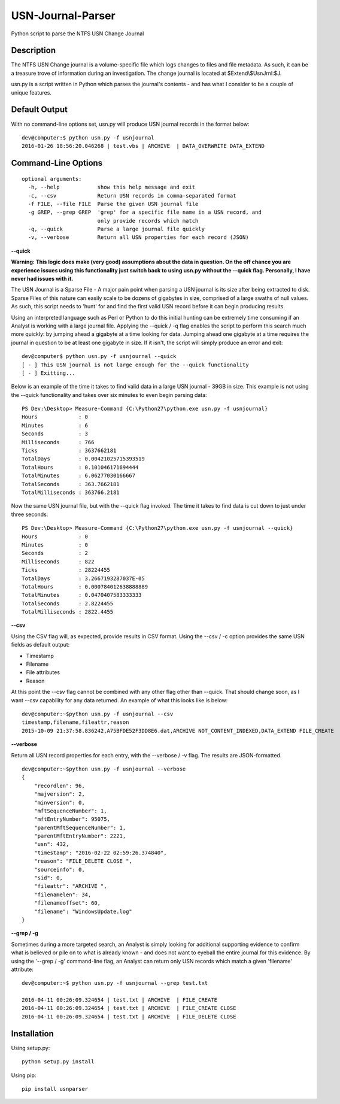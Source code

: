 USN-Journal-Parser
====================
Python script to parse the NTFS USN Change Journal

Description
-------------
The NTFS USN Change journal is a volume-specific file which logs changes to files and file metadata. As such, it can be a treasure trove of information during an investigation. The change journal is located at $Extend\\$UsnJrnl:$J.

usn.py is a script written in Python which parses the journal's contents - and has what I consider to be a couple of unique features.

Default Output
----------------
With no command-line options set, usn.py will produce USN journal records in the format below:

::

    dev@computer:$ python usn.py -f usnjournal
    2016-01-26 18:56:20.046268 | test.vbs | ARCHIVE  | DATA_OVERWRITE DATA_EXTEND 

Command-Line Options
-----------------------

::

    optional arguments:
      -h, --help            show this help message and exit
      -c, --csv             Return USN records in comma-separated format
      -f FILE, --file FILE  Parse the given USN journal file
      -g GREP, --grep GREP  'grep' for a specific file name in a USN record, and
                            only provide records which match
      -q, --quick           Parse a large journal file quickly
      -v, --verbose         Return all USN properties for each record (JSON)

**--quick**

**Warning: This logic does make (very good) assumptions about the data in question. On the off chance you are experience issues using this functionality just switch back to using usn.py without the --quick flag. Personally, I have never had issues with it.**

The USN Journal is a Sparse File - A major pain point when parsing a USN journal is its size after being extracted to disk. Sparse Files of this nature can easily scale to be dozens of gigabytes in size, comprised of a large swaths of null values. As such, this script needs to 'hunt' for and find the first valid USN record before it can begin producing results.

Using an interpreted language such as Perl or Python to do this initial hunting can be extremely time consuming if an Analyst is working with a large journal file. Applying the --quick / -q flag enables the script to perform this search much more quickly: by jumping ahead a gigabyte at a time looking for data. Jumping ahead one gigabyte at a time requires the journal in question to be at least one gigabyte in size. If it isn't, the script will simply produce an error and exit:

::

    dev@computer$ python usn.py -f usnjournal --quick
    [ - ] This USN journal is not large enough for the --quick functionality
    [ - ] Exitting...

Below is an example of the time it takes to find valid data in a large USN journal - 39GB in size. This example is not using the --quick functionality and takes over six minutes to even begin parsing data:

::

    PS Dev:\Desktop> Measure-Command {C:\Python27\python.exe usn.py -f usnjournal}
    Hours             : 0
    Minutes           : 6
    Seconds           : 3
    Milliseconds      : 766
    Ticks             : 3637662181
    TotalDays         : 0.00421025715393519
    TotalHours        : 0.101046171694444
    TotalMinutes      : 6.06277030166667
    TotalSeconds      : 363.7662181
    TotalMilliseconds : 363766.2181

Now the same USN journal file, but with the --quick flag invoked. The time it takes to find data is cut down to just under three seconds:

::

    PS Dev:\Desktop> Measure-Command {C:\Python27\python.exe usn.py -f usnjournal --quick}
    Hours             : 0
    Minutes           : 0
    Seconds           : 2
    Milliseconds      : 822
    Ticks             : 28224455
    TotalDays         : 3.2667193287037E-05
    TotalHours        : 0.000784012638888889
    TotalMinutes      : 0.0470407583333333
    TotalSeconds      : 2.8224455
    TotalMilliseconds : 2822.4455

**--csv**

Using the CSV flag will, as expected, provide results in CSV format. Using the --csv / -c option provides the same USN fields as default output:

* Timestamp
* Filename
* File attributes
* Reason

At this point the --csv flag cannot be combined with any other flag other than --quick. That should change soon, as I want --csv capability for any data returned. An example of what this looks like is below:

::

    dev@computer:~$python usn.py -f usnjournal --csv
    timestamp,filename,fileattr,reason
    2015-10-09 21:37:58.836242,A75BFDE52F3DD8E6.dat,ARCHIVE NOT_CONTENT_INDEXED,DATA_EXTEND FILE_CREATE

**--verbose**

Return all USN record properties for each entry, with the --verbose / -v flag. The results are JSON-formatted.

::

    dev@computer:~$python usn.py -f usnjournal --verbose
    {
        "recordlen": 96, 
        "majversion": 2, 
        "minversion": 0, 
        "mftSequenceNumber": 1, 
        "mftEntryNumber": 95075, 
        "parentMftSequenceNumber": 1, 
        "parentMftEntryNumber": 2221, 
        "usn": 432, 
        "timestamp": "2016-02-22 02:59:26.374840", 
        "reason": "FILE_DELETE CLOSE ", 
        "sourceinfo": 0, 
        "sid": 0, 
        "fileattr": "ARCHIVE ", 
        "filenamelen": 34, 
        "filenameoffset": 60, 
        "filename": "WindowsUpdate.log"
    }

**--grep / -g**

Sometimes during a more targeted search, an Analyst is simply looking for additional supporting evidence to confirm what is believed or pile on to what is already known - and does not want to eyeball the entire journal for this evidence. By using the '--grep / -g' command-line flag, an Analyst can return only USN records which match a given 'filename' attribute:

::

    dev@computer:~$ python usn.py -f usnjournal --grep test.txt

    2016-04-11 00:26:09.324654 | test.txt | ARCHIVE  | FILE_CREATE 
    2016-04-11 00:26:09.324654 | test.txt | ARCHIVE  | FILE_CREATE CLOSE 
    2016-04-11 00:26:09.324654 | test.txt | ARCHIVE  | FILE_DELETE CLOSE 

Installation
--------------
Using setup.py:

::
    
    python setup.py install
    
Using pip:

::
    
    pip install usnparser
